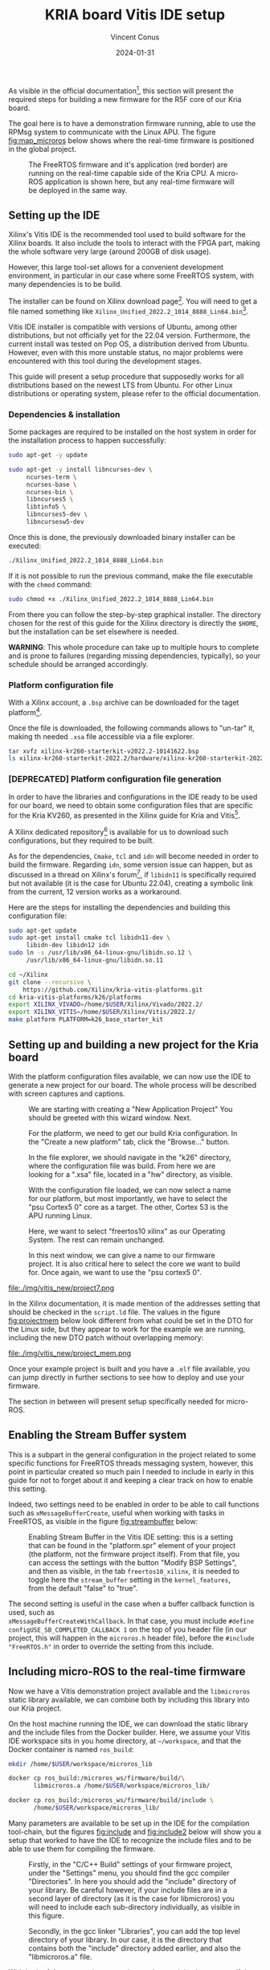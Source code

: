 :PROPERTIES:
:ID:       dfc7e5d2-fe7b-432e-8dcc-e1227929fc62
:END:
#+title: KRIA board Vitis IDE setup
#+filetags: :export:
#+author: Vincent Conus
#+email: vincent.conus@protonmail.com
#+date: 2024-01-31
#+DESCRIPTION: A guide to setup Xilinx's Vitis IDE
#+LANGUAGE: English

#+OPTIONS: H:3 toc:t date:t title:t email:t

#+LATEX_COMPILER:

#+LATEX_CLASS: article
#+LATEX_CLASS_OPTIONS:[10pt]
#+LATEX_HEADER: \usepackage[a4paper, total={6.5in, 9in}]{geometry}

#+LATEX_HEADER: \usepackage{minted}
#+LATEX_HEADER: \setminted{breaklines}
#+LATEX_HEADER: \usepackage[AUTO]{inputenc}
#+LATEX_HEADER: \renewcommand{\familydefault}{\sfdefault}
#+LATEX_HEADER: \usemintedstyle{vs}

#+LATEX_HEADER: \usepackage[most]{tcolorbox}

#+LATEX_HEADER: \usepackage{CJKutf8}
#+LATEX_HEADER: \usepackage{xurl}
#+LATEX_HEADER: \usepackage{fontawesome5}
#+LATEX_HEADER: \usepackage{hyperref}
#+LATEX_HEADER: \usepackage{graphicx}
#+LATEX_HEADER: \usepackage{float}

As visible in the official documentation[fn:1], this section will present the required
steps for building a new firmware for the R5F core of our Kria board.

The goal here is to have a demonstration firmware running,
able to use the RPMsg system to communicate with the Linux APU.
The figure [[fig:map_microros]] below shows where the real-time firmware
is positioned in the global project.

#+ATTR_LATEX: :width .6\textwidth
#+CAPTION: The FreeRTOS firmware and it's application (red border) are
#+CAPTION: running on the real-time capable side of the Kria CPU.
#+CAPTION: A micro-ROS application is shown here, but any real-time firmware will
#+CAPTION: be deployed in the same way.
#+NAME: fig:map_microros
[[file:./img/map_microros.png]]

** Setting up the IDE
Xilinx's Vitis IDE is the recommended tool used to build software for the Xilinx boards.
It also include the tools to interact with the FPGA part, making the whole
software very large (around 200GB of disk usage).

However, this large tool-set allows for a convenient development environment, in particular
in our case where some FreeRTOS system, with many dependencies is to be build.

The installer can be found on Xilinx download page[fn:3]. You will need to get
a file named something like ~Xilinx_Unified_2022.2_1014_8888_Lin64.bin~[fn:2].

Vitis IDE installer is compatible with versions of Ubuntu, among other distributions,
but not officially yet for the 22.04 version.
Furthermore, the current install was tested on Pop OS, a distribution derived from Ubuntu.
However, even with this more unstable status, no major problems were encountered
with this tool during the development stages.

This guide will present a setup procedure that supposedly works for all distributions based on the newest
LTS from Ubuntu. For other Linux distributions or operating system, please refer to the official documentation.

*** Dependencies & installation
Some packages are required to be installed on the host system
in order for the installation process to happen successfully:

#+BEGIN_SRC sh
sudo apt-get -y update

sudo apt-get -y install libncurses-dev \
     ncurses-term \
     ncurses-base \
     ncurses-bin \
     libncurses5 \
     libtinfo5 \
     libncurses5-dev \
     libncursesw5-dev
#+END_SRC

Once this is done, the previously downloaded binary installer can be executed:

#+BEGIN_SRC sh
./Xilinx_Unified_2022.2_1014_8888_Lin64.bin
#+END_SRC

If it is not possible to run the previous command, make the file executable with the ~chmod~ command:

#+BEGIN_SRC sh
sudo chmod +x ./Xilinx_Unified_2022.2_1014_8888_Lin64.bin
#+END_SRC

From there you can follow the step-by-step graphical installer.
The directory chosen for the rest of this guide for the Xilinx directory
is directly the ~$HOME~, but the installation can be set elsewhere is needed.

#+LATEX: \begin{tcolorbox}[colback=orange!5!white,colframe=orange!75!black]
*WARNING*: This whole procedure can take up to multiple hours to complete
and is prone to failures (regarding missing dependencies, typically),
so your schedule should be arranged accordingly.
#+LATEX: \end{tcolorbox}

*** Platform configuration file
With a Xilinx account, a ~.bsp~ archive can be downloaded for the taget platform[fn:7].

Once the file is downloaded, the following commands allows to "un-tar" it,
making th needed ~.xsa~ file accessible via a file explorer.

#+BEGIN_SRC sh
tar xvfz xilinx-kr260-starterkit-v2022.2-10141622.bsp
ls xilinx-kr260-starterkit-2022.2/hardware/xilinx-kr260-starterkit-2022.2/
#+END_SRC


*** [DEPRECATED] Platform configuration file generation
In order to have the libraries and configurations in the IDE ready to be used for our board,
we need to obtain some configuration files that are specific for the Kria KV260,
as presented in the Xilinx guide for Kria and Vitis[fn:4].

A Xilinx dedicated repository[fn:5] is available for us to download  such configurations,
but they required to be built.

As for the dependencies, ~Cmake~, ~tcl~ and ~idn~ will become needed in order to build the firmware.
Regarding ~idn~, some version issue can happen, but as discussed in a thread on Xilinx's forum[fn:6],
if ~libidn11~ is specifically required but not available (it is the case for Ubuntu 22.04),
creating a symbolic link from the current, 12 version works as a workaround.

Here are the steps for installing the dependencies and building this configuration file:

#+BEGIN_SRC sh
sudo apt-get update
sudo apt-get install cmake tcl libidn11-dev \
     libidn-dev libidn12 idn
sudo ln -s /usr/lib/x86_64-linux-gnu/libidn.so.12 \
     /usr/lib/x86_64-linux-gnu/libidn.so.11

cd ~/Xilinx
git clone --recursive \
    https://github.com/Xilinx/kria-vitis-platforms.git
cd kria-vitis-platforms/k26/platforms
export XILINX_VIVADO=/home/$USER/Xilinx/Vivado/2022.2/
export XILINX_VITIS=/home/$USER/Xilinx/Vitis/2022.2/
make platform PLATFORM=k26_base_starter_kit
#+END_SRC

** Setting up and building a new project for the Kria board
With the platform configuration files available, we can now use the IDE to generate a
new project for our board. The whole process will be described with screen captures and
captions.

#+ATTR_LATEX: :width .6\textwidth
#+CAPTION: We are starting with creating a "New Application Project"
#+CAPTION: You should be greeted with this wizard window. Next.
#+NAME: fig:project1
[[file:./img/vitis_new/project1.png]]

#+ATTR_LATEX: :width .6\textwidth
#+CAPTION: For the platform, we need to get our build Kria configuration.
#+CAPTION: In the "Create a new platform" tab,
#+CAPTION: click the "Browse..." button.
#+NAME: fig:project2
[[file:./img/vitis_new/project2.png]]

#+ATTR_LATEX: :width .6\textwidth
#+CAPTION: In the file explorer, we should navigate in the "k26" directory,
#+CAPTION: where the configuration file was build.
#+CAPTION: From here we are looking for a ".xsa" file, located in a "hw" directory, as visible.
#+NAME: fig:project3
[[file:./img/vitis_new/project3.png]]

#+ATTR_LATEX: :width .6\textwidth
#+CAPTION: With the configuration file loaded, we can now select a name for our
#+CAPTION: platform, but most importantly, we have to select the "psu Cortex5 0" core as a target.
#+CAPTION: The other, Cortex 53 is the APU running Linux.
#+NAME: fig:project4
[[file:./img/vitis_new/project4.png]]

#+ATTR_LATEX: :width .6\textwidth
#+CAPTION: Here, we want to select "freertos10 xilinx" as our Operating System.
#+CAPTION: The rest can remain unchanged.
#+NAME: fig:project6
[[file:./img/vitis_new/project6.png]]

#+ATTR_LATEX: :width .6\textwidth
#+CAPTION: In this next window, we can give a name to our firmware project.
#+CAPTION: It is also critical here to select the core we want to build for.
#+CAPTION: Once again, we want to use the "psu cortex5 0".
#+NAME: fig:project5
[[file:./img/vitis_new/project5.png]]

#+ATTR_LATEX: :width .6\textwidth
#+CAPTION: Finally, we can select the demonstration template we are going to use;
#+CAPTION: here we go with "OpenAMP echo-test" since we want to
#+CAPTION: have some simple try of the RPMsg system. Finish.
#+NAME: fig:project7
file:./img/vitis_new/project7.png

#+LATEX: \pagebreak
In the Xilinx documentation, it is made mention of the addresses setting that should be checked in the ~script.ld~ file.
The values in the figure [[fig:projectmem]] below look different from what could be set in the DTO for the Linux side, but they appear to
work for the example we are running, including the new DTO patch without overlapping memory:


#+ATTR_LATEX: :width .6\textwidth
#+CAPTION: lscript.ld memory configuration for the firmware memory setup.
#+CAPTION: The same file is available as a whole in this repository's src directory.
#+NAME: fig:projectmem
file:./img/vitis_new/project_mem.png


Once your example project is built and you have a ~.elf~ file available, you can
jump directly in further sections to see how to deploy and use your firmware.

The section in between will present setup specifically needed for micro-ROS.

** Enabling the Stream Buffer system
This is a subpart in the general configuration in the project related to some specific
functions for FreeRTOS threads messaging system, however, this point in particular
created so much pain I needed to include in early in this guide for not to forget about it
and keeping a clear track on how to enable this setting.

Indeed, two settings need to be enabled in order to be able to call
functions such as ~xMessageBufferCreate~, useful when working with tasks
in FreeRTOS, as visible in the figure [[fig:streambuffer]] below:

#+ATTR_LATEX: :width .8\textwidth
#+CAPTION: Enabling Stream Buffer in the Vitis IDE setting: this is a setting that can
#+CAPTION: be found in the "platform.spr" element of your project (the platform, not the firmware
#+CAPTION: project itself). From that file, you can access the settings with the button "Modify BSP Settings",
#+CAPTION: and then as visible, in the tab ~freertos10_xilinx~, it is needed to toggle
#+CAPTION: here the ~stream_buffer~ setting
#+CAPTION: in the ~kernel_features~, from the default "false" to "true".
#+NAME: fig:streambuffer
[[file:./img/streambuffer.png]]

#+LATEX: \pagebreak
The second setting is useful in the case when a buffer callback function is used, such as\\
~xMessageBufferCreateWithCallback~.
In that case, you must include ~#define configUSE_SB_COMPLETED_CALLBACK 1~ on the top of you header
file (in our project, this will happen in the ~microros.h~ header file),
before the ~#include "FreeRTOS.h"~ in order to override the setting from this include.

** Including micro-ROS to the real-time firmware
Now we have a Vitis demonstration project available and the ~libmicroros~ static library
available, we can combine both by including this library into our Kria project.

On the host machine running the IDE, we can download the static library
and the include files from the Docker builder.
Here, we assume your Vitis IDE workspace sits in you home directory, at ~~/workspace~,
and that the Docker container is named ~ros_build~:
#+BEGIN_SRC sh
mkdir /home/$USER/workspace/microros_lib

docker cp ros_build:/microros_ws/firmware/build/\
       libmicroros.a /home/$USER/workspace/microros_lib/

docker cp ros_build:/microros_ws/firmware/build/include \
       /home/$USER/workspace/microros_lib/
#+END_SRC

Many parameters are available to be set up in the IDE for the compilation tool-chain, but
the figures [[fig:include]] and [[fig:include2]] below will show you a setup that worked to have the IDE
to recognize the include files and to be able to use them for compiling the firmware.

#+ATTR_LATEX: :width .8\textwidth
#+CAPTION: Firstly, in the "C/C++ Build" settings of your firmware project,
#+CAPTION: under the "Settings" menu, you should find the gcc compiler "Directories".
#+CAPTION: In here you should add the "include" directory of your library.
#+CAPTION: Be careful however, if your include files are in a second layer of directory
#+CAPTION: (as it is the case for libmicroros) you will need to include each sub-directory individually,
#+CAPTION: as visible in this figure.
#+NAME: fig:include
[[file:./img/vitis_new/include.png]]

#+ATTR_LATEX: :width .8\textwidth
#+CAPTION: Secondly, in the gcc linker "Libraries", you can add the top level directory of your library.
#+CAPTION: In our case, it is the directory that contains both the "include" directory added earlier,
#+CAPTION: and also the "libmicroros.a" file.
#+NAME: fig:include2
[[file:./img/vitis_new/include2.png]]

#+LATEX: \pagebreak
With both of these setup in your project and as a minimal test to see if the setup was made correctly,
you should be able to include the following micro-ROS libraries into your project:
#+BEGIN_SRC C
#include <rcl/rcl.h>
#include <rcl/error_handling.h>
#include <rclc/rclc.h>
#include <rclc/executor.h>
#+END_SRC

The details for the inclusions and the use-case of the library will depend on the implementation
of the firmware itself.

* Footnotes
[fn:7] https://www.xilinx.com/member/forms/download/xef.html?filename=xilinx-kr260-starterkit-v2022.2-10141622.bsp 

[fn:6] https://support.xilinx.com/s/question/0D52E00006jrzsYSAQ/platform-project-cannot-be-created-on-vitis?language=en_US 

[fn:5] https://github.com/Xilinx/kria-vitis-platforms

[fn:4] https://xilinx.github.io/kria-apps-docs/kv260/2022.1/build/html/docs/build_vitis_platform.html?highlight=xsa 

[fn:3] https://www.xilinx.com/support/download/index.html/content/xilinx/en/downloadNav/vitis.html

[fn:2] The name of the installer binary file might change as a new version of
the IDE is release every year or so.

[fn:1] https://xilinx-wiki.atlassian.net/wiki/spaces/A/pages/1837006921/OpenAMP+Base+Hardware+Configurations/#Build-RPU-firmware 
